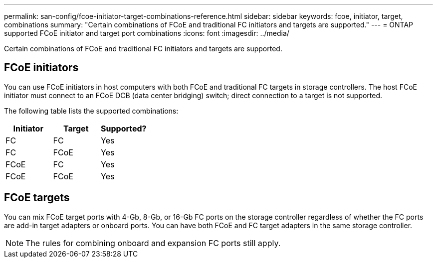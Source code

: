 ---
permalink: san-config/fcoe-initiator-target-combinations-reference.html
sidebar: sidebar
keywords: fcoe, initiator, target, combinations
summary: "Certain combinations of FCoE and traditional FC initiators and targets are supported."
---
= ONTAP supported FCoE initiator and target port combinations
:icons: font
:imagesdir: ../media/

[.lead]
Certain combinations of FCoE and traditional FC initiators and targets are supported.

== FCoE initiators

You can use FCoE initiators in host computers with both FCoE and traditional FC targets in storage controllers. The host FCoE initiator must connect to an FCoE DCB (data center bridging) switch; direct connection to a target is not supported.

The following table lists the supported combinations:
[cols="3*",options="header"]
|===
| Initiator| Target| Supported?
a|
FC
a|
FC
a|
Yes
a|
FC
a|
FCoE
a|
Yes
a|
FCoE
a|
FC
a|
Yes
a|
FCoE
a|
FCoE
a|
Yes
|===

== FCoE targets

You can mix FCoE target ports with 4-Gb, 8-Gb, or 16-Gb FC ports on the storage controller regardless of whether the FC ports are add-in target adapters or onboard ports. You can have both FCoE and FC target adapters in the same storage controller.

[NOTE]
====
The rules for combining onboard and expansion FC ports still apply.
====
